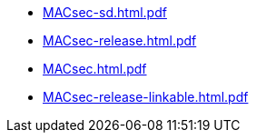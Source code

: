 * https://commoncriteria.github.io/MACsec/release-1.0/MACsec-sd.html.pdf[MACsec-sd.html.pdf]
* https://commoncriteria.github.io/MACsec/release-1.0/MACsec-release.html.pdf[MACsec-release.html.pdf]
* https://commoncriteria.github.io/MACsec/release-1.0/MACsec.html.pdf[MACsec.html.pdf]
* https://commoncriteria.github.io/MACsec/release-1.0/MACsec-release-linkable.html.pdf[MACsec-release-linkable.html.pdf]
